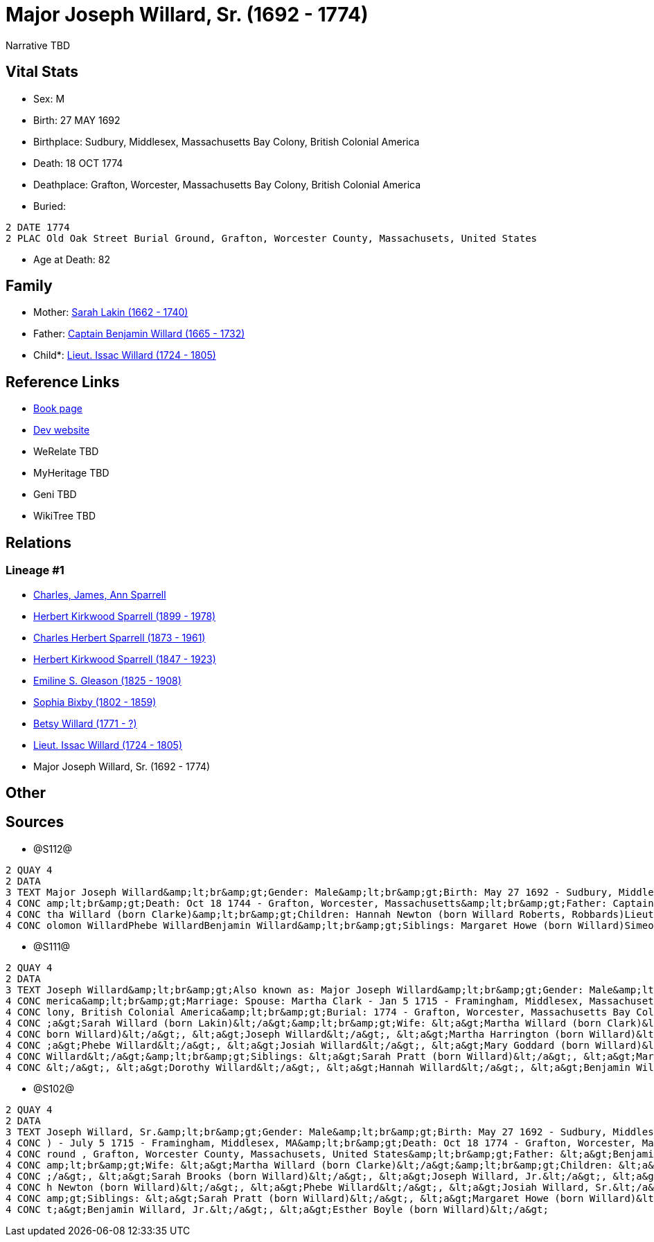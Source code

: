 = Major Joseph Willard, Sr. (1692 - 1774)

Narrative TBD


== Vital Stats


* Sex: M
* Birth: 27 MAY 1692
* Birthplace: Sudbury, Middlesex, Massachusetts Bay Colony, British Colonial America
* Death: 18 OCT 1774
* Deathplace: Grafton, Worcester, Massachusetts Bay Colony, British Colonial America
* Buried: 
----
2 DATE 1774
2 PLAC Old Oak Street Burial Ground, Grafton, Worcester County, Massachusets, United States
----

* Age at Death: 82


== Family
* Mother: https://github.com/sparrell/cfs_ancestors/blob/main/Vol_02_Ships/V2_C5_Ancestors/gen9/gen9.PPPMMMPPM.Sarah_Lakin[Sarah Lakin (1662 - 1740)]


* Father: https://github.com/sparrell/cfs_ancestors/blob/main/Vol_02_Ships/V2_C5_Ancestors/gen9/gen9.PPPMMMPPP.Captain_Benjamin_Willard[Captain Benjamin Willard (1665 - 1732)]

* Child*: https://github.com/sparrell/cfs_ancestors/blob/main/Vol_02_Ships/V2_C5_Ancestors/gen7/gen7.PPPMMMP.Lieut_Issac_Willard[Lieut. Issac Willard (1724 - 1805)]



== Reference Links
* https://github.com/sparrell/cfs_ancestors/blob/main/Vol_02_Ships/V2_C5_Ancestors/gen8/gen8.PPPMMMPP.Major_Joseph_Willard,_Sr[Book page]
* https://cfsjksas.gigalixirapp.com/person?p=p1273[Dev website]
* WeRelate TBD
* MyHeritage TBD
* Geni TBD
* WikiTree TBD

== Relations
=== Lineage #1
* https://github.com/spoarrell/cfs_ancestors/tree/main/Vol_02_Ships/V2_C1_Principals/0_intro_principals.adoc[Charles, James, Ann Sparrell]
* https://github.com/sparrell/cfs_ancestors/blob/main/Vol_02_Ships/V2_C5_Ancestors/gen1/gen1.P.Herbert_Kirkwood_Sparrell[Herbert Kirkwood Sparrell (1899 - 1978)]

* https://github.com/sparrell/cfs_ancestors/blob/main/Vol_02_Ships/V2_C5_Ancestors/gen2/gen2.PP.Charles_Herbert_Sparrell[Charles Herbert Sparrell (1873 - 1961)]

* https://github.com/sparrell/cfs_ancestors/blob/main/Vol_02_Ships/V2_C5_Ancestors/gen3/gen3.PPP.Herbert_Kirkwood_Sparrell[Herbert Kirkwood Sparrell (1847 - 1923)]

* https://github.com/sparrell/cfs_ancestors/blob/main/Vol_02_Ships/V2_C5_Ancestors/gen4/gen4.PPPM.Emiline_S_Gleason[Emiline S. Gleason (1825 - 1908)]

* https://github.com/sparrell/cfs_ancestors/blob/main/Vol_02_Ships/V2_C5_Ancestors/gen5/gen5.PPPMM.Sophia_Bixby[Sophia Bixby (1802 - 1859)]

* https://github.com/sparrell/cfs_ancestors/blob/main/Vol_02_Ships/V2_C5_Ancestors/gen6/gen6.PPPMMM.Betsy_Willard[Betsy Willard (1771 - ?)]

* https://github.com/sparrell/cfs_ancestors/blob/main/Vol_02_Ships/V2_C5_Ancestors/gen7/gen7.PPPMMMP.Lieut_Issac_Willard[Lieut. Issac Willard (1724 - 1805)]

* Major Joseph Willard, Sr. (1692 - 1774)


== Other

== Sources
* @S112@
----
2 QUAY 4
2 DATA
3 TEXT Major Joseph Willard&amp;lt;br&amp;gt;Gender: Male&amp;lt;br&amp;gt;Birth: May 27 1692 - Sudbury, Middlesex, Massachusetts&amp;lt;br&amp;gt;Marriage: Jan 5 1715 - Framingham, Middlesex, Massachusetts&
4 CONC amp;lt;br&amp;gt;Death: Oct 18 1744 - Grafton, Worcester, Massachusetts&amp;lt;br&amp;gt;Father: Captain Benjamin Willard&amp;lt;br&amp;gt;Mother: Sarah Willard (born Lakin)&amp;lt;br&amp;gt;Wife: Mar
4 CONC tha Willard (born Clarke)&amp;lt;br&amp;gt;Children: Hannah Newton (born Willard Roberts, Robbards)Lieut. Issac WillardJosiah WillardSarah Brooks (born Willard)Mary WillardJoseph WillardSimon WillardS
4 CONC olomon WillardPhebe WillardBenjamin Willard&amp;lt;br&amp;gt;Siblings: Margaret Howe (born Willard)Simeon Simon WillardSarah Pratt (born Willard)Esther WillardHannah Brigham (born Willard)
----

* @S111@
----
2 QUAY 4
2 DATA
3 TEXT Joseph Willard&amp;lt;br&amp;gt;Also known as: Major Joseph Willard&amp;lt;br&amp;gt;Gender: Male&amp;lt;br&amp;gt;Birth: May 27 1693 - Sudbury, Middlesex, Massachusetts Bay Colony, British Colonial A
4 CONC merica&amp;lt;br&amp;gt;Marriage: Spouse: Martha Clark - Jan 5 1715 - Framingham, Middlesex, Massachusetts, United States&amp;lt;br&amp;gt;Death: Oct 18 1774 - Grafton, Worcester, Massachusetts Bay Co
4 CONC lony, British Colonial America&amp;lt;br&amp;gt;Burial: 1774 - Grafton, Worcester, Massachusetts Bay Colony, British Colonial America&amp;lt;br&amp;gt;Parents: &lt;a&gt;Benjamin Willard&lt;/a&gt;, &lt
4 CONC ;a&gt;Sarah Willard (born Lakin)&lt;/a&gt;&amp;lt;br&amp;gt;Wife: &lt;a&gt;Martha Willard (born Clark)&lt;/a&gt;&amp;lt;br&amp;gt;Children: &lt;a&gt;Benjamin Willard&lt;/a&gt;, &lt;a&gt;Sarah Brooks (
4 CONC born Willard)&lt;/a&gt;, &lt;a&gt;Joseph Willard&lt;/a&gt;, &lt;a&gt;Martha Harrington (born Willard)&lt;/a&gt;, &lt;a&gt;Isaac Willard&lt;/a&gt;, &lt;a&gt;Hannah Roberts (born Willard)&lt;/a&gt;, &lt
4 CONC ;a&gt;Phebe Willard&lt;/a&gt;, &lt;a&gt;Josiah Willard&lt;/a&gt;, &lt;a&gt;Mary Goddard (born Willard)&lt;/a&gt;, &lt;a&gt;Daniel Willard&lt;/a&gt;, &lt;a&gt;Simon Willard&lt;/a&gt;, &lt;a&gt;Soloman 
4 CONC Willard&lt;/a&gt;&amp;lt;br&amp;gt;Siblings: &lt;a&gt;Sarah Pratt (born Willard)&lt;/a&gt;, &lt;a&gt;Margaret Willard&lt;/a&gt;, &lt;a&gt;Esther Bogle (born Willard)&lt;/a&gt;, &lt;a&gt;Simeon Willard
4 CONC &lt;/a&gt;, &lt;a&gt;Dorothy Willard&lt;/a&gt;, &lt;a&gt;Hannah Willard&lt;/a&gt;, &lt;a&gt;Benjamin Willard&lt;/a&gt;
----

* @S102@
----
2 QUAY 4
2 DATA
3 TEXT Joseph Willard, Sr.&amp;lt;br&amp;gt;Gender: Male&amp;lt;br&amp;gt;Birth: May 27 1692 - Sudbury, Middlesex, Massaschussets, United States&amp;lt;br&amp;gt;Marriage: Spouse: Martha Willard (born Clarke
4 CONC ) - July 5 1715 - Framingham, Middlesex, MA&amp;lt;br&amp;gt;Death: Oct 18 1774 - Grafton, Worcester, Massaschussets, United States&amp;lt;br&amp;gt;Burial: After Oct 18 1774 - Old Oak Street Burial G
4 CONC round , Grafton, Worcester County, Massachusets, United States&amp;lt;br&amp;gt;Father: &lt;a&gt;Benjamin Willard, Sr.&lt;/a&gt;&amp;lt;br&amp;gt;Mother: &lt;a&gt;Sarah Willard (born Lakin)&lt;/a&gt;&
4 CONC amp;lt;br&amp;gt;Wife: &lt;a&gt;Martha Willard (born Clarke)&lt;/a&gt;&amp;lt;br&amp;gt;Children: &lt;a&gt;Daniel Willard, Sr.&lt;/a&gt;, &lt;a&gt;Benjamin Willard&lt;/a&gt;, &lt;a&gt;Isaac Willard&lt
4 CONC ;/a&gt;, &lt;a&gt;Sarah Brooks (born Willard)&lt;/a&gt;, &lt;a&gt;Joseph Willard, Jr.&lt;/a&gt;, &lt;a&gt;Martha Harrington (born Willard)&lt;/a&gt;, &lt;a&gt;Solomon Willard&lt;/a&gt;, &lt;a&gt;Hanna
4 CONC h Newton (born Willard)&lt;/a&gt;, &lt;a&gt;Phebe Willard&lt;/a&gt;, &lt;a&gt;Josiah Willard, Sr.&lt;/a&gt;, &lt;a&gt;Mary Goddard (born Willard)&lt;/a&gt;, &lt;a&gt;Simon Willard&lt;/a&gt;&amp;lt;br&
4 CONC amp;gt;Siblings: &lt;a&gt;Sarah Pratt (born Willard)&lt;/a&gt;, &lt;a&gt;Margaret Howe (born Willard)&lt;/a&gt;, &lt;a&gt;Simeon Willard&lt;/a&gt;, &lt;a&gt;Hannah Brigham (born Willard)&lt;/a&gt;, &l
4 CONC t;a&gt;Benjamin Willard, Jr.&lt;/a&gt;, &lt;a&gt;Esther Boyle (born Willard)&lt;/a&gt;
----

